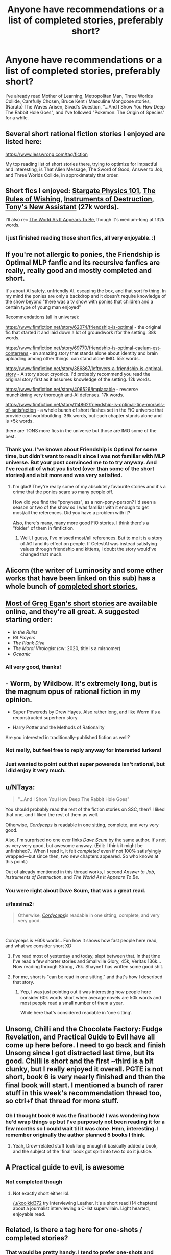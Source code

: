 #+TITLE: Anyone have recommendations or a list of completed stories, preferably short?

* Anyone have recommendations or a list of completed stories, preferably short?
:PROPERTIES:
:Author: koolkid372
:Score: 19
:DateUnix: 1609305133.0
:DateShort: 2020-Dec-30
:END:
I've already read Mother of Learning, Metropolitan Man, Three Worlds Collide, Carefully Chosen, Bruce Kent / Masculine Mongoose stories, (Naruto) The Waves Arisen, Sivad's Question, "...And I Show You How Deep The Rabbit Hole Goes", and I've followed "Pokemon: The Origin of Species" for a while.


** Several short rational fiction stories I enjoyed are listed here:

[[https://www.lesswrong.com/tag/fiction]]

My top reading list of short stories there, trying to optimize for impactful and interesting, is That Alien Message, The Sword of Good, Answer to Job, and Three Worlds Collide, in approximately that order.
:PROPERTIES:
:Author: LeifCarrotson
:Score: 12
:DateUnix: 1609308923.0
:DateShort: 2020-Dec-30
:END:


** Short fics I enjoyed: [[https://archiveofourown.org/works/3673335][Stargate Physics 101]], [[https://archiveofourown.org/works/4637439][The Rules of Wishing]], [[https://archiveofourown.org/works/17356235][Instruments of Destruction]], [[https://archiveofourown.org/works/411457][Tony's New Assistant]] (27k words).

I'll also rec [[https://archiveofourown.org/works/9402014][The World As It Appears To Be]], though it's medium-long at 132k words.
:PROPERTIES:
:Author: notgreat
:Score: 10
:DateUnix: 1609319672.0
:DateShort: 2020-Dec-30
:END:

*** I just finished reading those short fics, all very enjoyable. :)
:PROPERTIES:
:Author: degenerate__weeb
:Score: 1
:DateUnix: 1609399967.0
:DateShort: 2020-Dec-31
:END:


** If you're not allergic to ponies, the Friendship is Optimal MLP fanfic and its recursive fanfics are really, really good and mostly completed and short.

It's about AI safety, unfriendly AI, escaping the box, and that sort fo thing. In my mind the ponies are only a backdrop and it doesn't require knowledge of the show beyond "there was a tv show with ponies that children and a certain type of young man enjoyed"

Recommendations (all in universe):

[[https://www.fimfiction.net/story/62074/friendship-is-optimal]] - the original fic that started it and laid down a lot of groundwork rfor the setting. 38k words.

[[https://www.fimfiction.net/story/69770/friendship-is-optimal-caelum-est-conterrens]] - an amazing story that stands alone about identity and brain uploading among other things. can stand alone IMO. 55k words.

[[https://www.fimfiction.net/story/386867/leftovers-a-friendship-is-optimal-story]] - A story about cryonics. I'd probably recommend you read the original story first as it assumes knowledge of the setting. 12k words.

[[https://www.fimfiction.net/story/406526/implacable]] - revcerse munchkining very thorough anti-AI defenses. 17k words.

[[https://www.fimfiction.net/story/114862/friendship-is-optimal-tiny-morsels-of-satisfaction]] - a whole bunch of short flashes set in the FiO universe that provide cool worldbuilding. 36k words, but each chapter stands alone and is <5k words.

there are TONS more fics in the universe but those are IMO some of the best.
:PROPERTIES:
:Author: MagicWeasel
:Score: 7
:DateUnix: 1609367810.0
:DateShort: 2020-Dec-31
:END:

*** Thank you. I've known about Friendship is Optimal for some time, but didn't want to read it since I was not familiar with MLP universe. But your post convinced me to to try anyway. And I've read all of what you listed (over than some of the short stories) and a bit more and was very satisfied.
:PROPERTIES:
:Author: Ashtero
:Score: 4
:DateUnix: 1609602656.0
:DateShort: 2021-Jan-02
:END:

**** I'm glad! They're really some of my absolutely favourite stories and it's a crime that the ponies scare so many people off.

How did you find the "ponyness", as a non-pony-person? I'd seen a season or two of the show so I was familiar with it enough to get most/all the references. Did you have a problem with it?

Also, there's many, many more good FiO stories. I think there's a "folder" of them in fimfiction.
:PROPERTIES:
:Author: MagicWeasel
:Score: 3
:DateUnix: 1609646742.0
:DateShort: 2021-Jan-03
:END:

***** Well, I guess, I've missed most/all references. But to me it is a story of AGI and its effect on people. If CelestAI was instead satisfying values through friendship and kittens, I doubt the story would've changed that much.
:PROPERTIES:
:Author: Ashtero
:Score: 4
:DateUnix: 1609650234.0
:DateShort: 2021-Jan-03
:END:


** Alicorn (the writer of Luminosity and some other works that have been linked on this sub) has a whole bunch of [[http://alicorn.elcenia.com/stories/stories.shtml][completed short stories.]]
:PROPERTIES:
:Author: CeruleanTresses
:Score: 5
:DateUnix: 1609320140.0
:DateShort: 2020-Dec-30
:END:


** [[https://www.gregegan.net/BIBLIOGRAPHY/Online.html][Most of Greg Egan's short stories]] are available online, and they're all great. A suggested starting order:

- /In the Ruins/
- /Bit Players/
- /The Plank Dive/
- /The Moral Virologist/ (cw: 2020, title is a misnomer)
- /Oceanic/
:PROPERTIES:
:Author: PeridexisErrant
:Score: 5
:DateUnix: 1609410283.0
:DateShort: 2020-Dec-31
:END:

*** All very good, thanks!
:PROPERTIES:
:Author: kevshea
:Score: 1
:DateUnix: 1609820413.0
:DateShort: 2021-Jan-05
:END:


** - Worm, by Wildbow. It's extremely long, but is the magnum opus of rational fiction in my opinion.

- Super Powereds by Drew Hayes. Also rather long, and like Worm it's a reconstructed superhero story

- Harry Potter and the Methods of Rationality

Are you interested in traditionally-published fiction as well?
:PROPERTIES:
:Author: Amargosamountain
:Score: 6
:DateUnix: 1609307255.0
:DateShort: 2020-Dec-30
:END:

*** Not really, but feel free to reply anyway for interested lurkers!
:PROPERTIES:
:Author: koolkid372
:Score: 3
:DateUnix: 1609344788.0
:DateShort: 2020-Dec-30
:END:


*** Just wanted to point out that super powereds isn't rational, but i did enjoy it very much.
:PROPERTIES:
:Author: EsquilaxM
:Score: 2
:DateUnix: 1609387377.0
:DateShort: 2020-Dec-31
:END:


** u/NTaya:
#+begin_quote
  "...And I Show You How Deep The Rabbit Hole Goes"
#+end_quote

You should probably read the rest of the fiction stories on SSC, then? I liked that one, and I liked the rest of them as well.

Otherwise, [[https://archiveofourown.org/works/6178036/chapters/14154868][/Cordyceps/]] is readable in one sitting, complete, and very very good.

Also, I'm surprised no one ever links [[https://docs.google.com/document/d/1SddGHeVfcVa5SCDHHTOA4RlKwnef-Q6IMw_Jqw9I0Mw/edit?usp=sharing][/Dave Scum/]] by the same author. It's not /as/ very very good, but awesome anyway. (Edit: I think it might be unfinished?.. When I read it, it felt /completed/ even if not 100% satisfyingly wrapped---but since then, two new chapters appeared. So who knows at this point.)

Out of already mentioned in this thread works, I second /Answer to Job/, /Instruments of Destruction/, and /The World As It Appears To Be/.
:PROPERTIES:
:Author: NTaya
:Score: 4
:DateUnix: 1609327225.0
:DateShort: 2020-Dec-30
:END:

*** You were right about Dave Scum, that was a great read.
:PROPERTIES:
:Author: CeruleanTresses
:Score: 3
:DateUnix: 1609393614.0
:DateShort: 2020-Dec-31
:END:


*** u/fassina2:
#+begin_quote
  Otherwise, [[https://archiveofourown.org/works/6178036/chapters/14154868][/Cordyceps/]]is readable in one sitting, complete, and very very good.
#+end_quote

​

Cordyceps is +60k words.. Fun how it shows how fast people here read, and what we consider short XD
:PROPERTIES:
:Author: fassina2
:Score: 1
:DateUnix: 1609341267.0
:DateShort: 2020-Dec-30
:END:

**** I've read most of yesterday and today, slept between that. In that time I've read a few shorter stories and Smallville Glory, 45k, Veritas 136k... Now reading through Strong, 76k. ShayneT has written some good shit.
:PROPERTIES:
:Author: kaukamieli
:Score: 2
:DateUnix: 1609347024.0
:DateShort: 2020-Dec-30
:END:


**** For me, short is "can be read in one sitting," and that's how I described that story.
:PROPERTIES:
:Author: NTaya
:Score: 1
:DateUnix: 1609343391.0
:DateShort: 2020-Dec-30
:END:

***** Yep, I was just pointing out it was interesting how people here consider 60k words short when average novels are 50k words and most people read a small number of them a year.

While here that's considered readable in 'one sitting'.
:PROPERTIES:
:Author: fassina2
:Score: 3
:DateUnix: 1609344607.0
:DateShort: 2020-Dec-30
:END:


** Unsong, Chilli and the Chocolate Factory: Fudge Revelation, and Practical Guide to Evil have all come up here before. I need to go back and finish Unsong since I got distracted last time, but its good. Chilli is short and the first ~third is a bit clunky, but I really enjoyed it overall. PGTE is not short, book 6 is very nearly finished and then the final book will start. I mentioned a bunch of rarer stuff in this week's recommendation thread too, so ctrl+f that thread for more stuff.
:PROPERTIES:
:Author: gramineous
:Score: 2
:DateUnix: 1609328530.0
:DateShort: 2020-Dec-30
:END:

*** Oh I thought book 6 was the final book! I was wondering how he'd wrap things up but I've purposely not been reading it for a few months so I could wait til it was done. Hmn, interesting. I remember originally the author planned 5 books I think.
:PROPERTIES:
:Author: EsquilaxM
:Score: 1
:DateUnix: 1609387599.0
:DateShort: 2020-Dec-31
:END:

**** Yeah, Drow-related stuff took long enough it basically added a book, and the subject of the 'final' book got split into two to do it justice.
:PROPERTIES:
:Author: gramineous
:Score: 1
:DateUnix: 1609387953.0
:DateShort: 2020-Dec-31
:END:


** A Practical guide to evil, is awesome
:PROPERTIES:
:Author: asimplerationalist
:Score: 2
:DateUnix: 1609305437.0
:DateShort: 2020-Dec-30
:END:

*** Not completed though
:PROPERTIES:
:Author: Amargosamountain
:Score: 7
:DateUnix: 1609307201.0
:DateShort: 2020-Dec-30
:END:

**** Not exactly short either lol.

[[/u/koolkid372]] try Interviewing Leather. It's a short read (14 chapters) about a journalist interviewing a C-list supervillain. Light hearted, enjoyable read.
:PROPERTIES:
:Author: Smartjedi
:Score: 11
:DateUnix: 1609314304.0
:DateShort: 2020-Dec-30
:END:


** Related, is there a tag here for one-shots / completed stories?
:PROPERTIES:
:Author: DuplexFields
:Score: 1
:DateUnix: 1609405472.0
:DateShort: 2020-Dec-31
:END:

*** That would be pretty handy. I tend to prefer one-shots and would love to be able to find them more easily.
:PROPERTIES:
:Author: CeruleanTresses
:Score: 1
:DateUnix: 1609417159.0
:DateShort: 2020-Dec-31
:END:

